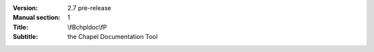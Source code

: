 
:Version: 2.7 pre-release
:Manual section: 1
:Title: \\fBchpldoc\\fP
:Subtitle: the Chapel Documentation Tool
